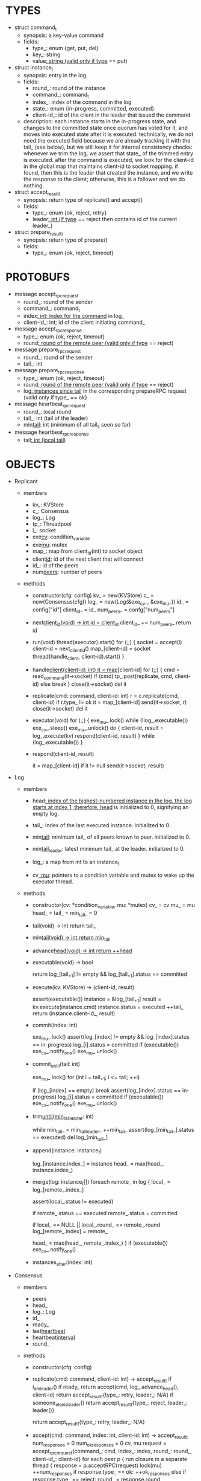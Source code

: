 * TYPES

- struct command_t
  - synopsis: a key-value command
  - fields:
    - type_: enum {get, put, del}
    - key_: string
    - value_: string (valid only if type_ == put)

- struct instance_t
  - synopsis: entry in the log.
  - fields:
    - round_: round of the instance
    - command_: command_t
    - index_: index of the command in the log
    - state_: enum {in-progress, committed, executed}
    - client-id_: id of the client in the leader that issued the command
  - description: each instance starts in the in-progress state, and changes to
    the committed state once quorum has voted for it, and moves into executed
    state after it is executed. technically, we do not need the executed field
    because we are already tracking it with the tail_ (see below), but we still
    keep it for internal consistency checks: whenever we trim the log, we assert
    that state_ of the trimmed entry is executed. after the command is executed,
    we look for the client-id in the global map that maintains client-id to
    socket mapping. if found, then this is the leader that created the instance,
    and we write the response to the client; otherwise, this is a follower and
    we do nothing.

- struct accept_result_t
  - synopsis: return type of replicate() and accept()
  - fields:
    - type_: enum {ok, reject, retry}
    - leader_: int (if type_ == reject then contains id of the current leader_)

- struct prepare_result_t
  - synopsis: return type of prepare()
  - fields:
    - type_: enum {ok, reject, timeout}

* PROTOBUFS

- message accept_rpc_request
  - round_: round of the sender
  - command_: command_t
  - index_: int; index for the command_ in log_
  - client-id_: int; id of the client initiating command_

- message accept_rpc_response
  - type_: enum {ok, reject, timeout}
  - round_: round of the remote peer (valid only if type_ == reject)

- message prepare_rpc_request
  - round_: round of the sender
  - tail_: int

- message prepare_rpc_response
  - type_: enum {ok, reject, timeout}
  - round_: round of the remote peer (valid only if type_ == reject)
  - log_: instances since tail_ in the corresponding prepareRPC request (valid
    only if type_ == ok}

- message heartbeat_rpc_request
  - round_: local round
  - tail_: int (tail of the leader)
  - min_tail_: int (minimum of all tail_s seen so far)

- message heartbeat_rpc_response
  - tail_: int (local tail_)

* OBJECTS

- Replicant

  - members
    - kv_: KVStore
    - c_: Consensus
    - log_: Log
    - tp_: Threadpool
    - l_: socket
    - exe_cv_: condition_variable
    - exe_mu_: mutex
    - map_: map from client_id(int) to socket object
    - client_id_: id of the next client that will connect
    - id_: id of the peers
    - num_peers_: number of peers

  - methods

    - constructor(cfg: config)
      kv_ = new(KVStore)
      c_ = new(Consensus(cfg))
      log_ = new(Log(&exe_cv_, &exe_mu_))
      id_ = config["id"]
      client_id_ = id_
      num_peers_ = confg["num_peers"]

    - next_client_id(void) -> int
      id = client_id_
      client_id_ += num_peers_
      return id

    - run(void)
      thread(executor).start()
      for (;;) {
        socket = accept(l)
        client-id = next_client_id()
        map_[client-id] = socket
        thread(handle_client, client-id).start()
      }

    - handle_client(client-id: int)
      it = map_[client-id]
      for (;;) {
        cmd = read_command(it->socket)
        if (cmd)
          tp_.post(replicate, cmd, client-id)
        else
          break
      }
      close(it->socket)
      del it

    - replicate(cmd: command, client-id: int)
      r = c.replicate(cmd, client-id)
      if r.type_ != ok
        it = map_[client-id]
        send(it->socket, r)
        close(it->socket)
        del it

    - executor(void)
      for (;;) {
        exe_mu_.lock()
        while (!log_.executable())
          exe_cv_.sleep()
        exe_mu_.unlock()
        do {
          client-id, result = log_.execute(kv)
          respond(client-id, result)
        } while (log_.executable())
      }

    - respond(client-id, result)
      # responds to the client with the result of the command execution. this
      # function will respond to the client only if the client originally sent
      # the request to this peer when it was a leader. this constraint is
      # implicitly enforced by having each peer assign a unique id to each
      # client.
      it = map_[client-id]
      if it != null
        send(it->socket, result)

- Log

  - members

    - head_: index of the highest-numbered instance in the log. the log starts
      at index 1; therefore, head_ is initialized to 0, signifying an empty log.

    - tail_: index of the last executed instance. initialized to 0.

    - min_tail_: minimum tail_ of all peers known to peer. initialized to 0.

    - min_tail_leader_: latest minimum tail_ at the leader. initialized to 0.

    - log_: a map from int to an instance_t

    - cv_, mu_: pointers to a condition variable and mutex to wake up the
      executor thread.

  - methods

    - constructor(cv: *condition_variable, mu: *mutex)
      cv_ = cv
      mu_ = mu
      head_ = tail_ = min_tail_ = 0

    - tail(void) -> int
      return tail_

    - min_tail(void) -> int
      return min_tail_

    - advance_head(void) -> int
      return ++head_

    - executable(void) -> bool
      # returns true if the log contains an executable instance, i.e. the
      # instance right after tail_ is committed.
      return log_[tail_+1] != empty && log_[tail_+1].status == committed

    - execute(kv: KVStore) -> (client-id, result)
      # executes the next executable instance in the log, updates the instance's
      # status, increments tail_, and returns the result and the id of the
      # client that originated the command.
      assert(executable())
      instance = &log_[tail_+1]
      result = kv.execute(instance.cmd)
      instance.status = executed
      ++tail_
      return (instance.client-id_, result)

    - commit(index: int)
      # sets the status of the instance at index to committed and wakes up the
      # executor thread if the log is executable.
      exe_mu_.lock()
      assert(log_[index] != empty && log_[index].status == in-progress)
      log_[i].status = committed
      if (executable())
        exe_cv_.notify_one()
      exe_mu_.unlock()

    - commit_until(tail: int)
      # sets the status of all the instances from tail_ until tail and wakes up
      # the executor thread.
      exe_mu_.lock()
      for (int i = tail_+1; i <= tail; ++i)
        # it is possible that we receive heartbeat before we receive the accept
        # message; therefore, we should handle the case where we have a gap in
        # the log; in that case, we will break out of the loop and try
        # committing the next time we receive heartbeat from the leader;
        # hopefully, by that time, we will receive the accept message and the
        # gap will disappear.
        if (log_[index] == empty)
          break
        assert(log_[index].status == in-progress)
        log_[i].status = committed
      if (executable())
        exe_cv_.notify_one()
      exe_mu_.unlock()

    - trim_until(min_tail_leader_: int)
      # trims the instances whose commands have been executed by all peers
      while min_tail_ < min_tail_leader_
        ++min_tail_
        assert(log_[min_tail_].status == executed)
        del log_[min_tail_]

    - append(instance: instance_t)
      # this is not exactly append because there may be gaps. e.g. the leader
      # sends an accept RPC with index 10 and then another accept RPC with index
      # 11, and the second RPC arrives before the first one.
      log_[instance.index_] = instance
      head_ = max(head_, instance.index_)

    - merge(log: instance_t[])
      foreach remote_ in log {
        local_ = log_[remote_.index_]

        # since we ask peers for instances after our local tail_, instances that
        # we receive
        assert(local_.status != executed)

        # if an instance received from a peer is in executed state, then we
        # should mark it committed so that it is re-executed in our local state
        # machine.
        if remote_.status == executed
          remote_.status = committed

        if local_ == NULL || local_.round_ <= remote_.round
          log_[remote_.index] = remote_

        head_ = max(head_, remote_.index_)
      }
      if (executable())
        exe_cv_.notify_one()

    - instances_after(index: int)

- Consensus

  - members
    - peers
    - head_
    - log_: Log
    - id_
    - ready_
    - last_heartbeat_
    - heartbeat_interval_
    - round_

  - methods

    - constructor(cfg: config)

    - replicate(cmd: command, client-id: int) -> accept_result_t
      if i_am_leader()
        if ready_
          return accept(cmd, log_.advance_head(), client-id)
        return accept_result_t{type_: retry, leader_: N/A}
      if someone_else_is_leader()
        return accept_result_t{type_: reject, leader_: leader()}
      # election in progress
      return accept_result_t{type_: retry, leader_: N/A}

    - accept(cmd: command, index: int, client-id: int) -> accept_result_t
      num_responses = 0
      num_ok_responses = 0
      cv, mu
      request = accept_rpc_request{command_: cmd,
                                   index_: index,
                                   round_: round_,
                                   client-id_: client-id}
      for each peer p {
        run closure in a separate thread {
          response = p.acceptRPC(request)
          lock(mu)
          ++num_responses
          if response.type_ == ok:
            ++ok_responses
          else if response.type_ == reject:
            round_ = response.round_
          # else it is a timeout error; we do nothing
          unlock(mu)
          cv.notify_one()
        }
      }
      lock(mu)
      while i_am_leader() &&
            num_ok_responses <= peers_.size()/2 &&
            num_responses != peers_.size():
        cv.wait(mu)

      if num_ok_responses > peers_.size() / 2
        log_.commit(index)
        return accept_result_t{type_: ok, leader_: N/A}
      if someone_else_is_leader()
        return accept_result_t{type_: reject, leader_: leader()}
      # RPCs timed out
      return accept_result_t{type_: retry, leader_: N/A}

    - accept_handler(message: accept_rpc_request)
      if message.round_ >= round_:
        round_ = message.round_
        instance = instance_t{round_: message.round_,
                              command_: message.command_,
                              index_: message.index_,
                              state_: in-progress,
                              client-id_: message.client-id_}
        log_.append(instance)
        return accept_rpc_response{type_: ok, round_: N/A}
      # stale message
      return accept_rpc_response{type: reject, round: round_}

    - prepare(round: int) -> prepare_result_t:
      num_responses = 0
      ok_logs = vector<instance_t[]>
      cv, mu
      request = prepare_rpc_request{tail_: log_.tail(), round_: round}
      for each peer p {
        run closure in a separate thread {
          response = p.prepareRPC(request)
          lock(mu)
          ++num_responses
          if response.type_ == ok:
            ok_logs.push(response.log_)
          else if response.type_ == reject:
            round_ = response.round_
          # else it is a timeout error; we do nothing
          unlock(mu)
          cv.notify_one()
        }
      }
      lock(mu)
      while i_am_leader() &&
            num_ok_responses <= peers_.size()/2 &&
            num_responses != peers_.size()
        cv.wait(mu)
      # one of the above three conditions is false; handle each, starting with the
      # most likely one
      if num_ok_responses > peers_.size()/2: # we have quorum
        # merge all logs returned by other peers
        response_log = merge_logs(ok_logs)
        # then merge response_log to the local log
        log_.merge(response_log)
        return prepare_result_t{type_: ok}
      if someone_else_is_leader():
        return prepare_result_t{type_: reject}
      # multiple timeout responses
      return prepare_result_t{type_: timeout}

    - prepare_handler(message: prepare_rpc_request):
      # common case for phase1
      if message.round >= round_:
        round_ = message.round_
        return prepare_rpc_response_t{type_: ok,
                                      round_: N/A,
                                      log_: log_.instances_after(message.tail_)}
      # stale messages
      return prepare_rpc_response_t{type_: reject, round_: round_, log_: N/A}

    - merge_logs(ok_logs: vector<instance_t[]>) -> instance_t[]:
      response_logs = ok_logs[0]
      for the rest logs in ok_logs:
        for every instance:
          # compare with response_logs and merge it

    - prepare_thread():
      for (;;) {
        sleep until follower
        for (;;) {
          sleep(heartbeat_interval_ + random(10, heartbeat_interval_))
          lock(heartbeat_mu_)
          if time::now() - last_heartbeat_ < heartbeat_interval_:
            unlock(heartbeat_mu_)
            continue
          round = next_round#()
          # Avoid holding the lock too long
          # If there is a new leader, its heartbeat request can be handled
          unlock(heartbeat_mu_)

          prepare_result_t result = prepare(round)
          if result.type_ != ok:
            continue
          # we are a leader
          wake up heartbeat_thread
          replay()
          ready_ = true
          break
        }
      }

    - replay():
      index_ = log_.get_tail_index() + 1

      while (index_ <= head_) {
        instance = log_.get_instance(index)
        assert(instance != NULL)

        # The instance needs to accept again
        if instance.state_ == in-progress:
          accept_result_ = accept(instance.command, index)
          if accept_result_.type == leader:
            break
          if accept_result_.type == retry:
            continue

        # Else, the instance is commited, nothing needs to be done

        ++index
      }

    - heartbeat_thread():
      for (;;) {
        sleep until leader
        num_responses = 0
        ok_responses = vector
        cv, mu
        min_tail = log_.min_tail()
        for (;;) {
          request = heartbeat_rpc_request{round_: round_,
                                          tail_: log_.tail()
                                          min_tail_: min_tail}
          for each peer p {
            run closure in a separate thread {
              response = p.heartbeatRPC(request)
              lock(mu)
              ++num_responses
              if response.ok:
                ok_responses.push(response)
              unlock(mu)
              cv.notify_one()
            }
          }
          lock(mu)
          while i_am_leader() && num_responses != peers_.size():
            cv.wait(mu)
          if ok_responses.size() == peers_.size():
            min_tail = min(ok_responses)
          if someone_else_is_leader():
            break
          sleep(heartbeat_interval_)
        }
      }

    - heartbeat_handler(message: heartbeat_rpc_request):
      lock(heartbeat_mu_)
      if message.round >= round_:
        last_heartbeat_ = time::now()
        round_ = message.round_
        log_.commit_until(message_.tail_)
        log_.trim_until(message_.min_tail_)
      # stale message
      unlock(heartbeat_mu_)
      return heartbeat_rpc_response{tail_: log_.tail()}

== TODO ========================================================================

- How to handle gaps?

  Currently, if a peer temporarily disconnects and then reconnects, then it will
  have a gap in its log. it will not be able to execute entries past the gap, it
  will not be able to prune its log, which will prevent everyone else from
  pruning their logs. when we have a gap like this, we should recover it by
  asking other peers. or we should resort to using log pruning that persists the
  state machine to disk and prunes the log without hearing from the peers. we do
  not implement this at the moment: if a peer temporarily disconnects and
  accrues a gap, then log pruning will be stuck on all processes.

- how to let peers know the committed? we can do it with the heartbeat, but
  should we, given that we already let everyone know executed entries?

  - the difference between min_tail_ and the committed entries is that we can
    only communicate min_tail_ if we have received the tails of all peers,
    whereas we can communicate the committed entries once we have the responses
    from the majority.

- handle duplicate responses due to retries

  - we will handle this by having gRPC retry RPC calls.

- imagine a scenario that there is a gap in the log, like [a, b, _, d] and once
  the thread1 commits d, it starts to wait until command at index 2 is executed
  and thread1 is woken up. at that moment, this machine stops being a leader,
  and someone else starts to run. they receive the log state, and eventually,
  they determine what goes into 2, and eventually, they notify this peer about
  the state of the log. then, we should wake up thread1)

- evaluate the choice of a resizeable circular buffer (see how boost implements
  it) for log on the performance.

- evaluate the choice of not sending messages to self on performance.

- evaluate the choice of lazy (via piggybacking onto heartbeats) vs eager (via
  piggybacking onto accepts) sending commit messages to followers.

== SCRATCH SPACE ===============================================================

         1 2 3 4 5
leader: |e|e| | | |

head: 2
tail: 2
min_tail: 2

follow: |e|e| | | |

head: 2
tail: 2
min_tail: 0


- method 1
  - heartbeat only checks liveness and triggers election if leader is not alive
  - piggyback commit to the next accept
  - you need to have another thread that checks for inactivity and sends an
    explicit commit message for the last command when there is no activity

- method 2
  - heartbeat piggybacks commit message in addition to triggering leader election

- method 3
  - heartbeat only checks liveness and triggers election if leader is not alive
  - there is a separate commit phase
